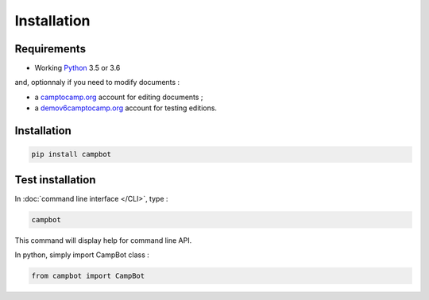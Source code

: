 Installation
============


Requirements
------------

* Working `Python <http://www.python.org/>`_ 3.5 or 3.6

and, optionnaly if you need to modify documents :

* a `camptocamp.org <http://www.camptocamp.org/>`_ account for editing documents ;
* a `demov6camptocamp.org <http://www.demov6.camptocamp.org/>`_ account for testing editions.

Installation
------------

.. code-block:: bash

    pip install campbot
    

Test installation
-----------------

In :doc:`command line interface </CLI>`, type : 

.. code-block:: bash

    campbot

This command will display help for command line API.

In python, simply import CampBot class : 

.. code-block:: python

    from campbot import CampBot
    
